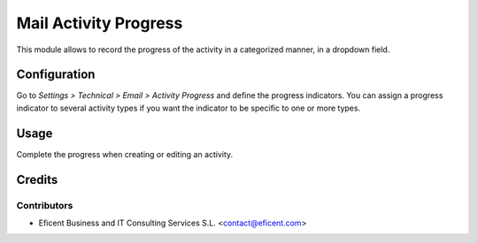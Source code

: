 ======================
Mail Activity Progress
======================

This module allows to record the progress of the activity in a
categorized manner, in a dropdown field.

Configuration
=============

Go to *Settings > Technical > Email > Activity Progress* and define the
progress indicators. You can assign a progress indicator to several activity
types if you want the indicator to be specific to one or more types.

Usage
=====

Complete the progress when creating or editing an activity.


Credits
=======

Contributors
------------

* Eficent Business and IT Consulting Services S.L. <contact@eficent.com>

